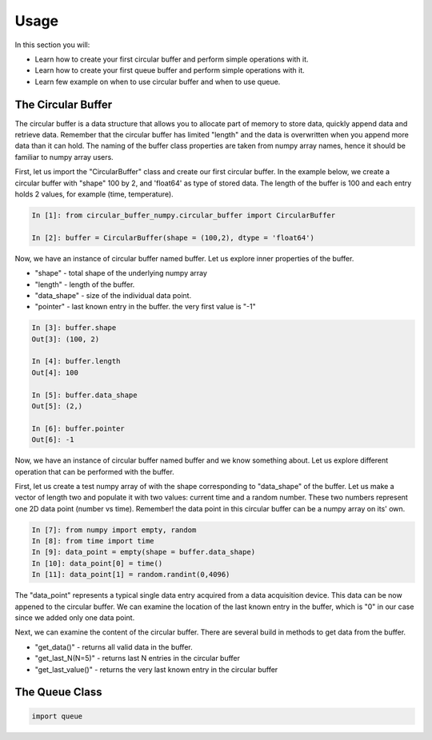 =====
Usage
=====

In this section you will:

* Learn how to create your first circular buffer and perform simple operations with it.
* Learn how to create your first queue buffer and perform simple operations with it.
* Learn few example on when to use circular buffer and when to use queue.

The Circular Buffer
-------------------------

The circular buffer is a data structure that allows you to allocate part of memory to store data, quickly append data and retrieve data. Remember that the circular buffer has limited "length" and the data is overwritten when you append more data than it can hold. The naming of the buffer class properties are taken from numpy array names, hence it should be familiar to numpy array users.

First, let us import the "CircularBuffer" class and create our first circular buffer. In the example below, we create a circular buffer with "shape" 100 by 2, and 'float64' as type of stored data. The length of the buffer is 100 and each entry holds 2 values, for example (time, temperature).

.. code-block:: python

    In [1]: from circular_buffer_numpy.circular_buffer import CircularBuffer

    In [2]: buffer = CircularBuffer(shape = (100,2), dtype = 'float64')

Now, we have an instance of circular buffer named buffer. Let us explore inner properties of the buffer.

* "shape" - total shape of the underlying numpy array
* "length" - length of the buffer.
* "data_shape" - size of the individual data point.
* "pointer" - last known entry in the buffer. the very first value is "-1"

.. code-block:: python

    In [3]: buffer.shape
    Out[3]: (100, 2)

    In [4]: buffer.length
    Out[4]: 100

    In [5]: buffer.data_shape
    Out[5]: (2,)

    In [6]: buffer.pointer
    Out[6]: -1

Now, we have an instance of circular buffer named buffer and we know something about. Let us explore different operation that can be performed with the buffer.

First, let us create a test numpy array of with the shape corresponding to "data_shape" of the buffer. Let us make a vector of length two and populate it with two values: current time and a random number. These two numbers represent one 2D  data point (number vs time). Remember! the data point in this circular buffer can be a numpy array on its' own.

.. code-block:: python

    In [7]: from numpy import empty, random
    In [8]: from time import time
    In [9]: data_point = empty(shape = buffer.data_shape)
    In [10]: data_point[0] = time()
    In [11]: data_point[1] = random.randint(0,4096)

The "data_point" represents a typical single data entry acquired from a data acquisition device. This data can be now appened to the circular buffer. We can examine the location of the last known entry in the buffer, which is "0" in our case since we added only one data point.

.. code-block:: python
    In [12]: buffer.append(arr)
    In [13]: buffer.pointer
    Out[13]: 0
    In [14]: for i in range(10):
                data_point[0] = time();
                data_point[1] = random.randint(0,4096);
                buffer.append(data_point)

Next, we can examine the content of the circular buffer. There are several build in methods to get data from the buffer.

* "get_data()" - returns all valid data in the buffer.
* "get_last_N(N=5)" - returns last N entries in the circular buffer
* "get_last_value()" - returns the very last known entry in the circular buffer

.. code-block:: python
    In [15]: buffer.get_data()
    Out[15]:
    array([[1.61452783e+09, 4.07500000e+03],
           [1.61452783e+09, 1.00600000e+03],
           [1.61452788e+09, 2.01400000e+03],
           [1.61452788e+09, 2.02300000e+03],
           [1.61452788e+09, 2.83000000e+03],
           [1.61452788e+09, 7.12000000e+02],
           [1.61452788e+09, 1.31900000e+03],
           [1.61452788e+09, 1.40500000e+03],
           [1.61452788e+09, 3.41600000e+03],
           [1.61452788e+09, 2.27000000e+02],
           [1.61452788e+09, 2.59000000e+02],
           [1.61452788e+09, 3.69000000e+03]])

     In [16]: buffer.get_last_N(5)
     Out[16]: 
     array([[1.61452788e+09, 1.40500000e+03],
            [1.61452788e+09, 3.41600000e+03],
            [1.61452788e+09, 2.27000000e+02],
            [1.61452788e+09, 2.59000000e+02],
            [1.61452788e+09, 3.69000000e+03]])

      In [17]: buffer.get_last_value()
      Out[17]: array([[1.61452788e+09, 3.69000000e+03]])

The Queue Class
---------------

.. code-block:: python

  import queue
